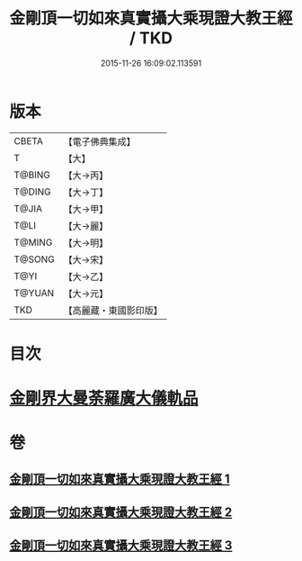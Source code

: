 #+TITLE: 金剛頂一切如來真實攝大乘現證大教王經 / TKD
#+DATE: 2015-11-26 16:09:02.113591
* 版本
 |     CBETA|【電子佛典集成】|
 |         T|【大】     |
 |    T@BING|【大→丙】   |
 |    T@DING|【大→丁】   |
 |     T@JIA|【大→甲】   |
 |      T@LI|【大→麗】   |
 |    T@MING|【大→明】   |
 |    T@SONG|【大→宋】   |
 |      T@YI|【大→乙】   |
 |    T@YUAN|【大→元】   |
 |       TKD|【高麗藏・東國影印版】|

* 目次
* [[file:KR6j0024_001.txt::001-0207a9][金剛界大曼荼羅廣大儀軌品]]
* 卷
** [[file:KR6j0024_001.txt][金剛頂一切如來真實攝大乘現證大教王經 1]]
** [[file:KR6j0024_002.txt][金剛頂一切如來真實攝大乘現證大教王經 2]]
** [[file:KR6j0024_003.txt][金剛頂一切如來真實攝大乘現證大教王經 3]]

